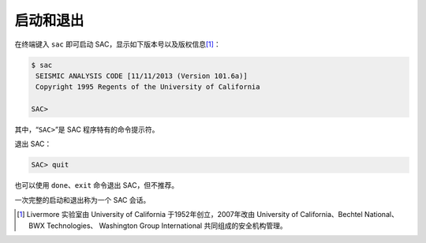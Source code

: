 启动和退出
==========

在终端键入 ``sac`` 即可启动 SAC，显示如下版本号以及版权信息\ [1]_：

.. code-block:: console

    $ sac
     SEISMIC ANALYSIS CODE [11/11/2013 (Version 101.6a)]
     Copyright 1995 Regents of the University of California

    SAC>

其中，“``SAC>``”是 SAC 程序特有的命令提示符。

退出 SAC：

.. code-block:: console

    SAC> quit

也可以使用 ``done``\ 、\ ``exit`` 命令退出 SAC，但不推荐。

一次完整的启动和退出称为一个 SAC 会话。

.. [1] Livermore 实验室由 University of California 于1952年创立，2007年改由
   University of California、Bechtel National、BWX Technologies、
   Washington Group International 共同组成的安全机构管理。
